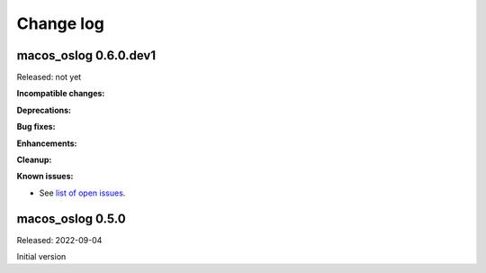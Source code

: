 
.. _`Change log`:

Change log
==========


macos_oslog 0.6.0.dev1
----------------------

Released: not yet

**Incompatible changes:**

**Deprecations:**

**Bug fixes:**

**Enhancements:**

**Cleanup:**

**Known issues:**

* See `list of open issues`_.

.. _`list of open issues`: https://github.com/andy-maier/macos-oslog/issues


macos_oslog 0.5.0
-----------------

Released: 2022-09-04

Initial version

